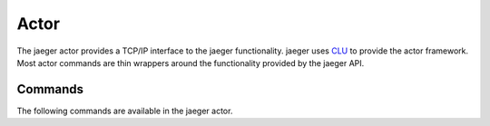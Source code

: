 .. _actor:

Actor
=====

The jaeger actor provides a TCP/IP interface to the jaeger functionality. jaeger uses `CLU <https://clu.readthedocs.io/en/latest/>`__ to provide the actor framework. Most actor commands are thin wrappers around the functionality provided by the jaeger API.


Commands
--------

The following commands are available in the jaeger actor.

.. click:: jaeger.actor:jaeger_parser
   :prog: jaeger-actor
   :show-nested:
